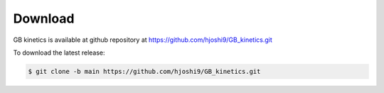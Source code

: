 Download
========

GB kinetics is available at github repository at https://github.com/hjoshi9/GB_kinetics.git

To download the latest release:

.. code-block:: console

   $ git clone -b main https://github.com/hjoshi9/GB_kinetics.git